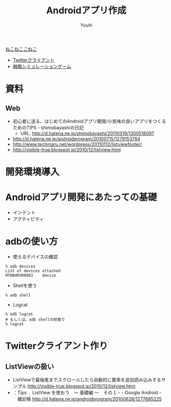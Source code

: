 #+AUTHOR: Yuuhi
#+TITLE: Androidアプリ作成
#+LANGUAGE: ja
#+STYLE: <link rel="stylesheet" type="text/css" href="./bootstrap.min.css">
#+STYLE: <link rel="stylesheet" type="text/css" href="./org-mode.css">

#+begin_html
    <div class='navbar navbar-fixed-top'>
      <div class='navbar-inner'>
        <div class='container'>
          <a class='brand' href='./index.html'>ねこねここねこ</a>
          <ul class='nav'>
            <li>
              <a href='#sec-1'>Twitterクライアント</a>
            </li>
            <li>
              <a href='#sec-2'>戦略シミュレーションゲーム</a>
            </li>
          </ul>
        </div>
      </div>
    </div>
#+end_html

* 資料
** Web
- 初心者に送る、はじめてのAndroidアプリ開発/小気味の良いアプリをつくるためのTIPS - shimobayashiの日記
  - URL: http://d.hatena.ne.jp/shimobayashi/20110319/1300516097
- http://d.hatena.ne.jp/androidprogram/20100715/1279153784
- http://www.techmaru.net/wordpress/20110112/listviewfooter/
- http://visible-true.blogspot.jp/2010/12/listview.html

* 開発環境導入
* Androidアプリ開発にあたっての基礎
- インテント
- アクティビティ


* adbの使い方
- 使えるデバイスの確認
#+begin_example
% adb devices
List of devices attached
HT0B4RX08083    device
#+end_example

- Shellを使う
#+begin_example
% adb shell
#+end_example
- Logcat
#+begin_example
% adb logcat
# もしくは，adb shellの状態で
% logcat
#+end_example

* Twitterクライアント作り
** ListViewの扱い
- ListViewで最後尾までスクロールしたら自動的に要素を追加読み込みするサンプル
  http://visible-true.blogspot.jp/2010/12/listview.html
- ：Tips 　ListView を使おう　～ 基礎編 ～　その１ - - Google Android -  　雑記帳
  http://d.hatena.ne.jp/androidprogram/20100628/1277685225
